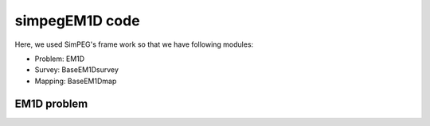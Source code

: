 .. _api_EM1Dcode:


simpegEM1D code
===============

Here, we used SimPEG's frame work so that we have following modules:


* Problem: EM1D
* Survey: BaseEM1Dsurvey
* Mapping: BaseEM1Dmap

EM1D problem
************

.. .. autoclass:: simpegEM1D.EM1D.EM1D
..     :show-inheritance:
..     :members:
..     :undoc-members:
..     :inherited-members:

.. Computing reflection coefficients
.. ^^^^^^^^^^^^^^^^^^^^^^^^^^^^^^^^^

.. .. automodule:: simpegEM1D.RTEfun
..     :show-inheritance:
..     :members:
..     :undoc-members:
..     :inherited-members:


.. Digital filtering
.. ^^^^^^^^^^^^^^^^^

.. .. automodule:: simpegEM1D.DigFilter
..     :show-inheritance:
..     :members:
..     :undoc-members:
..     :inherited-members:

.. Source Waveform
.. ^^^^^^^^^^^^^^^^^^^^

.. .. automodule:: simpegEM1D.Waveform
..     :show-inheritance:
..     :members:
..     :undoc-members:
..     :inherited-members:

.. EM1D survey
.. ***********

.. .. autoclass:: simpegEM1D.BaseEM1D.BaseEM1DSurvey
..     :show-inheritance:
..     :members:
..     :inherited-members:

.. Frequency domain survey
.. ^^^^^^^^^^^^^^^^^^^^^^^
.. .. autoclass:: simpegEM1D.BaseEM1D.EM1DSurveyFD
..     :show-inheritance:
..     :members:

.. Time domain survey
.. ^^^^^^^^^^^^^^^^^^
.. .. autoclass:: simpegEM1D.BaseEM1D.EM1DSurveyTD
..     :show-inheritance:
..     :members:


.. EM1D analaytic solutions
.. ************************

.. .. automodule:: simpegem1d.EM1DAnal
..     :show-inheritance:
..     :members:
..     :undoc-members:
..     :inherited-members:


